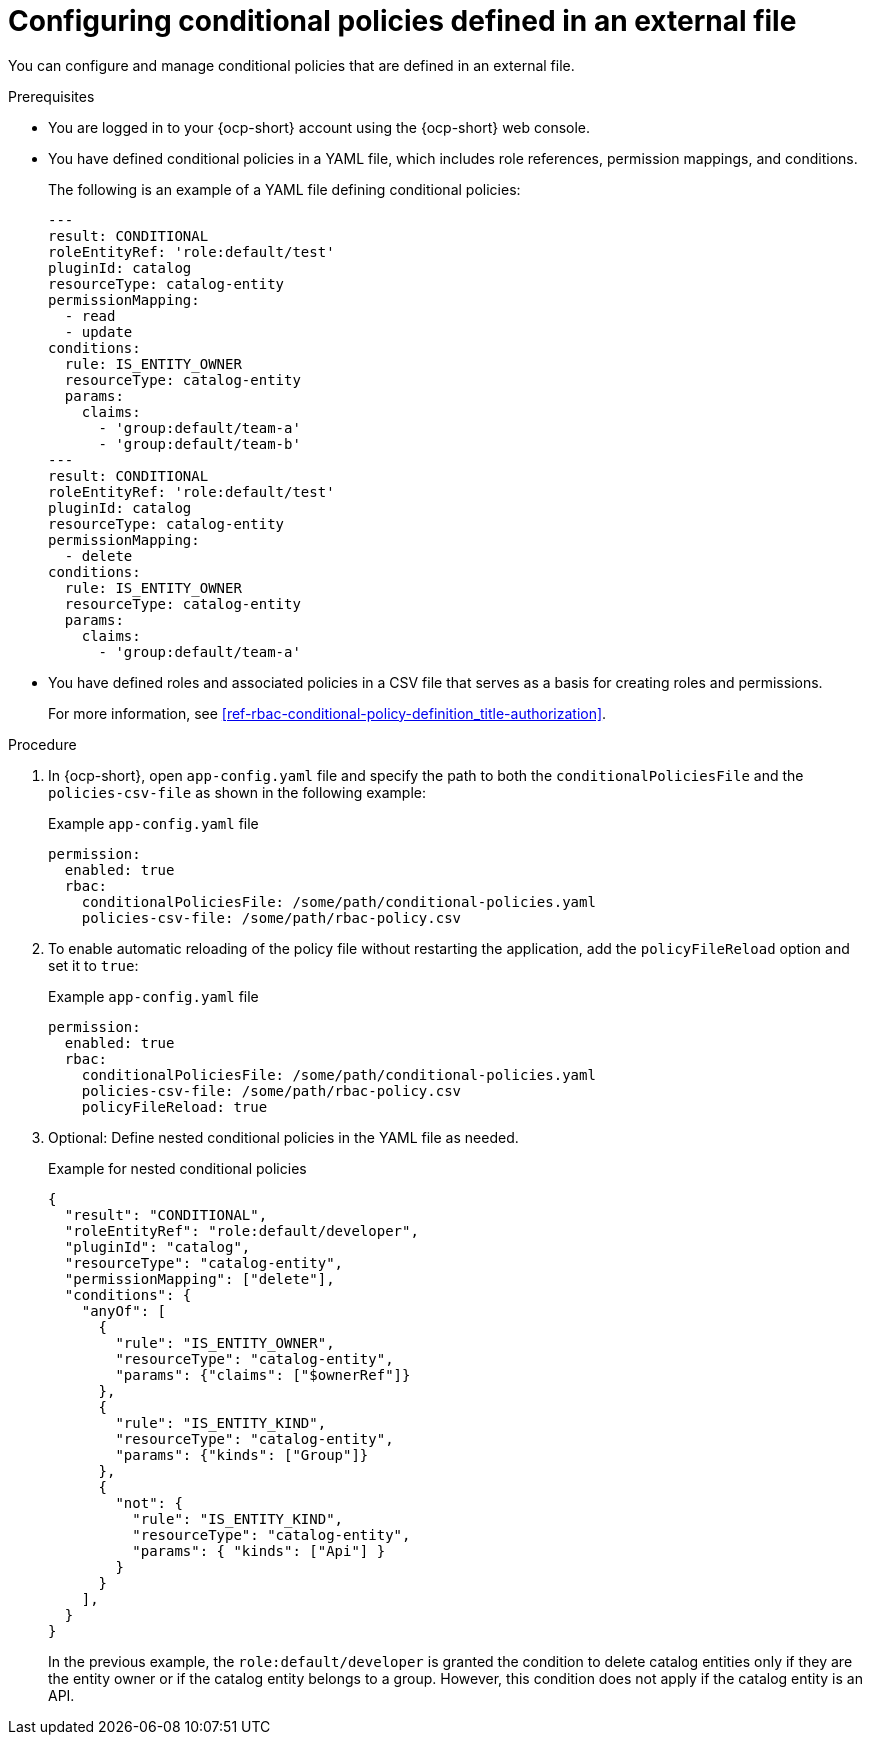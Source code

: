 [id='proc-rbac-config-conditional-policy-file_{context}']
= Configuring conditional policies defined in an external file

You can configure and manage conditional policies that are defined in an external file.

.Prerequisites
* You are logged in to your {ocp-short} account using the {ocp-short} web console.
* You have defined conditional policies in a YAML file, which includes role references, permission mappings, and conditions.
+
--
The following is an example of a YAML file defining conditional policies:

[source,yaml]
----
---
result: CONDITIONAL
roleEntityRef: 'role:default/test'
pluginId: catalog
resourceType: catalog-entity
permissionMapping:
  - read
  - update
conditions:
  rule: IS_ENTITY_OWNER
  resourceType: catalog-entity
  params:
    claims:
      - 'group:default/team-a'
      - 'group:default/team-b'
---
result: CONDITIONAL
roleEntityRef: 'role:default/test'
pluginId: catalog
resourceType: catalog-entity
permissionMapping:
  - delete
conditions:
  rule: IS_ENTITY_OWNER
  resourceType: catalog-entity
  params:
    claims:
      - 'group:default/team-a'
----
--
* You have defined roles and associated policies in a CSV file that serves as a basis for creating roles and permissions.
+
For more information, see xref:ref-rbac-conditional-policy-definition_title-authorization[].

.Procedure

. In {ocp-short}, open `app-config.yaml` file and specify the path to both the `conditionalPoliciesFile` and the `policies-csv-file` as shown in the following example:
+
--
.Example `app-config.yaml` file
[source,yaml]
----
permission:
  enabled: true
  rbac:
    conditionalPoliciesFile: /some/path/conditional-policies.yaml
    policies-csv-file: /some/path/rbac-policy.csv
----
--

. To enable automatic reloading of the policy file without restarting the application, add the `policyFileReload` option and set it to `true`:
+
--
.Example `app-config.yaml` file 
[source,yaml]
----
permission:
  enabled: true
  rbac:
    conditionalPoliciesFile: /some/path/conditional-policies.yaml
    policies-csv-file: /some/path/rbac-policy.csv
    policyFileReload: true
----
--

. Optional: Define nested conditional policies in the YAML file as needed.
+
--
.Example for nested conditional policies
[source,json]
----
{
  "result": "CONDITIONAL",
  "roleEntityRef": "role:default/developer",
  "pluginId": "catalog",
  "resourceType": "catalog-entity",
  "permissionMapping": ["delete"],
  "conditions": {
    "anyOf": [
      {
        "rule": "IS_ENTITY_OWNER",
        "resourceType": "catalog-entity",
        "params": {"claims": ["$ownerRef"]}
      },
      {
        "rule": "IS_ENTITY_KIND",
        "resourceType": "catalog-entity",
        "params": {"kinds": ["Group"]}
      },
      {
        "not": {
          "rule": "IS_ENTITY_KIND",
          "resourceType": "catalog-entity",
          "params": { "kinds": ["Api"] }
        }
      }
    ],
  }
}
----

In the previous example, the `role:default/developer` is granted the condition to delete catalog entities only if they are the entity owner or if the catalog entity belongs to a group. However, this condition does not apply if the catalog entity is an API.
--

